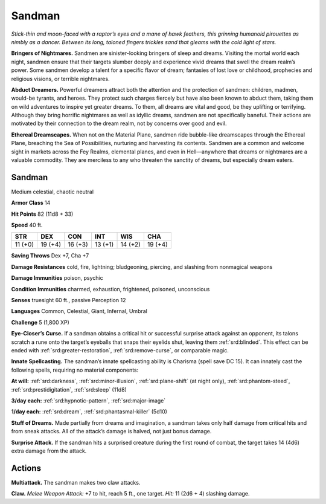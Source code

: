 
.. _tob:sandman:

Sandman
-------

*Stick-thin and moon-faced with a raptor’s eyes and a mane of
hawk feathers, this grinning humanoid pirouettes as nimbly as a
dancer. Between its long, taloned fingers trickles sand that gleams
with the cold light of stars.*

**Bringers of Nightmares.** Sandmen are sinister-looking
bringers of sleep and dreams. Visiting the mortal world each
night, sandmen ensure that their targets slumber deeply and
experience vivid dreams that swell the dream realm’s power.
Some sandmen develop a talent for a specific flavor of
dream; fantasies of lost love or childhood, prophecies
and religious visions, or terrible nightmares.

**Abduct Dreamers.** Powerful dreamers attract
both the attention and the protection of sandmen:
children, madmen, would-be tyrants, and heroes.
They protect such charges fiercely but have also
been known to abduct them, taking them on wild
adventures to inspire yet greater dreams. To them, all
dreams are vital and good, be they uplifting or terrifying.
Although they bring horrific nightmares as well as idyllic
dreams, sandmen are not specifically baneful. Their actions
are motivated by their connection to the dream realm, not by
concerns over good and evil.

**Ethereal Dreamscapes.** When not on the Material Plane,
sandmen ride bubble-like dreamscapes through the Ethereal
Plane, breaching the Sea of Possibilities, nurturing and
harvesting its contents. Sandmen are a common and welcome
sight in markets across the Fey Realms, elemental planes,
and even in Hell—anywhere that dreams or nightmares are a
valuable commodity. They are merciless to any who threaten the
sanctity of dreams, but especially dream eaters.

Sandman
~~~~~~~

Medium celestial, chaotic neutral

**Armor Class** 14

**Hit Points** 82 (11d8 + 33)

**Speed** 40 ft.

+-----------+----------+-----------+-----------+-----------+-----------+
| STR       | DEX      | CON       | INT       | WIS       | CHA       |
+===========+==========+===========+===========+===========+===========+
| 11 (+0)   | 19 (+4)  | 16 (+3)   | 13 (+1)   | 14 (+2)   | 19 (+4)   |
+-----------+----------+-----------+-----------+-----------+-----------+

**Saving Throws** Dex +7, Cha +7

**Damage Resistances** cold, fire, lightning; bludgeoning,
piercing, and slashing from nonmagical weapons

**Damage Immunities** poison, psychic

**Condition Immunities** charmed, exhaustion, frightened,
poisoned, unconscious

**Senses** truesight 60 ft., passive Perception 12

**Languages** Common, Celestial, Giant, Infernal, Umbral

**Challenge** 5 (1,800 XP)

**Eye-Closer’s Curse.** If a sandman obtains a critical hit or
successful surprise attack against an opponent, its talons
scratch a rune onto the target’s eyeballs that snaps their
eyelids shut, leaving them
:ref:`srd:blinded`. This effect can
be ended with :ref:`srd:greater-restoration`, :ref:`srd:remove-curse`,
or comparable magic.

**Innate Spellcasting.**
The sandman’s innate
spellcasting ability is
Charisma (spell save DC
15). It can innately cast the
following spells, requiring no
material components:

**At will:** :ref:`srd:darkness`, :ref:`srd:minor-illusion`, :ref:`srd:plane-shift` (at
night only), :ref:`srd:phantom-steed`,
:ref:`srd:prestidigitation`, :ref:`srd:sleep` (11d8)

**3/day each:** :ref:`srd:hypnotic-pattern`, :ref:`srd:major-image`

**1/day each:** :ref:`srd:dream`, :ref:`srd:phantasmal-killer` (5d10)

**Stuff of Dreams.** Made partially from dreams and imagination,
a sandman takes only half damage from critical hits and from
sneak attacks. All of the attack’s damage is halved, not just
bonus damage.

**Surprise Attack.** If the sandman hits a surprised creature
during the first round of combat, the target takes 14 (4d6)
extra damage from the attack.

Actions
~~~~~~~

**Multiattack.** The sandman makes two claw attacks.

**Claw.** *Melee Weapon Attack:* +7 to hit, reach 5 ft., one target.
*Hit:* 11 (2d6 + 4) slashing damage.
